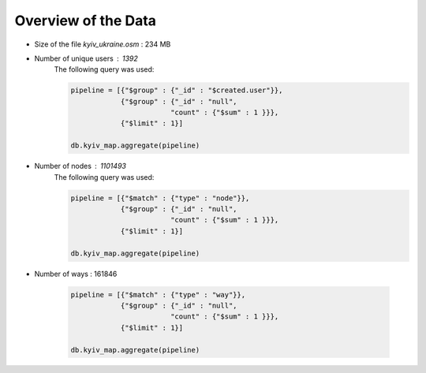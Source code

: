 
Overview of the Data
-------------------------------------

* Size of the file *kyiv_ukraine.osm* : 234 MB
* Number of unique users : 1392
    The following query was used:

    .. code-block:: python

        pipeline = [{"$group" : {"_id" : "$created.user"}},
                    {"$group" : {"_id" : "null",
                                "count" : {"$sum" : 1 }}},
                    {"$limit" : 1}]

        db.kyiv_map.aggregate(pipeline)


* Number of nodes : 1101493
    The following query was used:

    .. code-block:: python

        pipeline = [{"$match" : {"type" : "node"}},
                    {"$group" : {"_id" : "null",
                                "count" : {"$sum" : 1 }}},
                    {"$limit" : 1}]

        db.kyiv_map.aggregate(pipeline)

* Number of ways : 161846

    .. code-block:: python

        pipeline = [{"$match" : {"type" : "way"}},
                    {"$group" : {"_id" : "null",
                                "count" : {"$sum" : 1 }}},
                    {"$limit" : 1}]

        db.kyiv_map.aggregate(pipeline)
